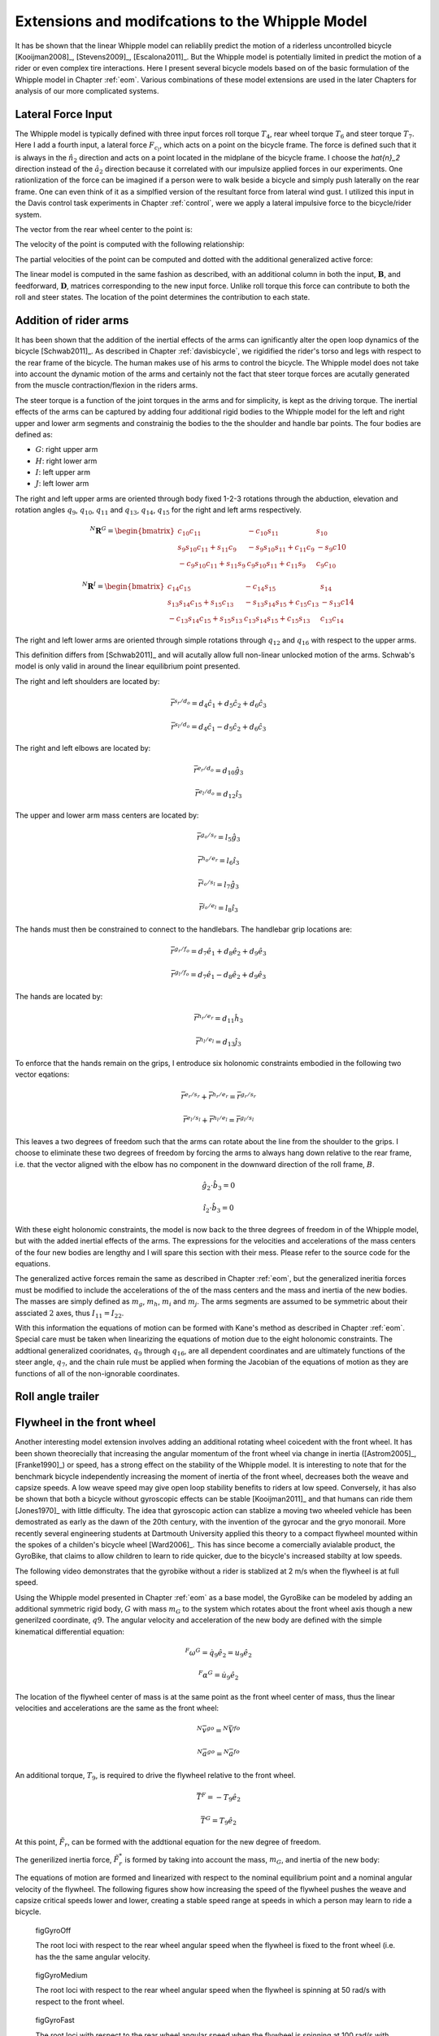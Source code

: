 .. _extensions:

================================================
Extensions and modifcations to the Whipple Model
================================================

It has be shown that the linear Whipple model can reliablily predict the motion
of a riderless uncontrolled bicycle [Kooijman2008]_, [Stevens2009]_,
[Escalona2011]_. But the Whipple model is potentially limited in predict the
motion of a rider or even complex tire interactions. Here I present several
bicycle models based on of the basic formulation of the Whipple model in
Chapter :ref:`eom`. Various combinations of these model extensions are used in
the later Chapters for analysis of our more complicated systems.

Lateral Force Input
===================

The Whipple model is typically defined with three input forces roll torque
:math:`T_4`, rear wheel torque :math:`T_6` and steer torque :math:`T_7`. Here I
add a fourth input, a lateral force :math:`F_{c_l}`, which acts on a point on
the bicycle frame. The force is defined such that it is always in the
:math:`\hat{n}_2` direction and acts on a point located in the midplane of the
bicycle frame. I choose the `\hat{n}_2` direction instead of the
:math:`\hat{a}_2` direction because it correlated with our impulsize applied
forces in our experiments. One rationlization of the force can be imagined if a
person were to walk beside a bicycle and simply push laterally on the rear
frame. One can even think of it as a simplfied version of the resultant force
from lateral wind gust. I utilized this input in the Davis control task
experiments in Chapter :ref:`control`, were we apply a lateral impulsive force
to the bicycle/rider system.

The vector from the rear wheel center to the point is:

.. math::
   :label: lateralForcePoint

   \bar{r}^{c_l/d_o} = d_4\hat{c}_1 + d_5\hat{c}_3

The velocity of the point is computed with the following relationship:

.. math::
   :label: ClInN

   ^N\bar{v}^{c_l} = ^N\bar{v}^{d_o} + ^N\bar\omega^C\times\bar{r}^{c_l/d_o}

   ^N\bar\omega^C\times\bar{r}^{c_l/d_o} =
   d_5(u_5+s_4u_3)\hat{c}_1 +
   &(d_4(s_5u_4+c_4c_5u_3)-d_5(c_5u_4-s_5c_4u_3))\hat{c}_2 -
   d_4(u_5+s_4u_3)\hat{c}_3

The partial velocities of the point can be computed and dotted with the
additional generalized active force:

.. math::
   :label: lateralForce

   \bar{R}^{c_l} = F_{c_l}\hat{n}_2

The linear model is computed in the same fashion as described, with an
additional column in both the input, :math:`\mathbf{B}`, and feedforward,
:math:`\mathbf{D}`, matrices corresponding to the new input force. Unlike roll
torque this force can contribute to both the roll and steer states. The
location of the point determines the contribution to each state.

.. todo:: Add an impulse response graph? Linear, nonlinear?

.. todo:: Compare the transfer functions of roll torque and lateral force?

Addition of rider arms
======================

It has been shown that the addition of the inertial effects of the arms can
ignificantly alter the open loop dynamics of the bicycle [Schwab2011]_. As
described in Chapter :ref:`davisbicycle`, we rigidified the rider's torso and
legs with respect to the rear frame of the bicycle. The human makes use of his
arms to control the bicycle. The Whipple model does not take into account the
dynamic motion of the arms and certainly not the fact that steer torque forces
are acutally generated from the muscle contraction/flexion in the riders arms.

The steer torque is a function of the joint torques in the arms and for
simplicity, is kept as the driving torque. The inertial effects of the arms can
be captured by adding four additional rigid bodies to the Whipple model for the
left and right upper and lower arm segments and constrainig the bodies to the
the shoulder and handle bar points. The four bodies are defined as:

- :math:`G`: right upper arm
- :math:`H`: right lower arm
- :math:`I`: left upper arm
- :math:`J`: left lower arm

The right and left upper arms are oriented through body fixed 1-2-3 rotations
through the abduction, elevation and rotation angles :math:`q_9`,
:math:`q_{10}`, :math:`q_{11}` and :math:`q_{13}`, :math:`q_{14}`,
:math:`q_{15}` for the right and left arms respectively.

.. math::

   ^N\mathbf{R}^G =
   \begin{bmatrix}
   c_{10}c_{11} & -c_{10}s_{11} & s_{10}\\
   s_9s_{10}c_{11} + s_{11}c_9 & -s_9s_{10}s_{11} + c_{11}c_9 & -s_9c{10}\\
   -c_9s_{10}c_{11} + s_{11}s_9 & c_9s_{10}s_{11} + c_{11}s_9 & c_9c_{10}
   \end{bmatrix}

.. math::

   ^N\mathbf{R}^I =
   \begin{bmatrix}
   c_{14}c_{15} & -c_{14}s_{15} & s_{14}\\
   s_{13}s_{14}c_{15} + s_{15}c_{13} & -s_{13}s_{14}s_{15} + c_{15}c_{13} & -s_{13}c{14}\\
   -c_{13}s_{14}c_{15} + s_{15}s_{13} & c_{13}s_{14}s_{15} + c_{15}s_{13} & c_{13}c_{14}
   \end{bmatrix}

The right and left lower arms are oriented through simple rotations through
:math:`q_{12}` and :math:`q_{16}` with respect to the upper arms.

.. math::
   :label: CtoD

   ^G\mathbf{R}^H =
   \begin{bmatrix}
     c_{12} & 0 & -s_{12}\\
     0 & 1 & 0\\
     s_{12} & 0 & c_{12}
   \end{bmatrix}

.. math::
   :label: CtoD

   ^I\mathbf{R}^J =
   \begin{bmatrix}
     c_{16} & 0 & -s_{16}\\
     0 & 1 & 0\\
     s_{16} & 0 & c_{16}
   \end{bmatrix}

This definition differs from [Schwab2011]_ and will acutally allow full
non-linear unlocked motion of the arms. Schwab's model is only valid in around
the linear equilibrium point presented.

The right and left shoulders are located by:

.. math::

   \bar{r}^{s_r/d_o} = d_4 \hat{c}_1 + d_5 \hat{c}_2 + d_6 \hat{c}_3

   \bar{r}^{s_l/d_o} = d_4 \hat{c}_1 - d_5 \hat{c}_2 + d_6 \hat{c}_3

The right and left elbows are located by:

.. math::

   \bar{r}^{e_r/d_o} = d_{10} \hat{g}_3

   \bar{r}^{e_l/d_o} = d_{12} \hat{i}_3

The upper and lower arm mass centers are located by:

.. math::

   \bar{r}^{g_o/s_r} = l_5 \hat{g}_3

   \bar{r}^{h_o/e_r} = l_6 \hat{i}_3

   \bar{r}^{i_o/s_l} = l_7 \hat{g}_3

   \bar{r}^{j_o/e_l} = l_8 \hat{i}_3

The hands must then be constrained to connect to the handlebars. The handlebar
grip locations are:

.. math::

   \bar{r}^{g_r/f_o} = d_7 \hat{e}_1 + d_8 \hat{e}_2 + d_9 \hat{e}_3

   \bar{r}^{g_l/f_o} = d_7 \hat{e}_1 - d_8 \hat{e}_2 + d_9 \hat{e}_3

The hands are located by:

.. math::

   \bar{r}^{h_r/e_r} = d_{11} \hat{h}_3

   \bar{r}^{h_l/e_l} = d_{13} \hat{j}_3

To enforce that the hands remain on the grips, I entroduce six holonomic
constraints embodied in the following two vector eqations:

.. math::

   \bar{r}^{e_r/s_r} + \bar{r}^{h_r/e_r} = \bar{r}^{g_r/s_r}

   \bar{r}^{e_l/s_l} + \bar{r}^{h_l/e_l} = \bar{r}^{g_l/s_l}

This leaves a two degrees of freedom such that the arms can rotate about the
line from the shoulder to the grips. I choose to eliminate these two degrees of
freedom by forcing the arms to always hang down relative to the rear frame,
i.e. that the vector aligned with the elbow has no component in the downward
direction of the roll frame, :math:`B`.

.. math::

   \hat{g}_2 \cdot \hat{b}_3 = 0

   \hat{i}_2 \cdot \hat{b}_3 = 0

With these eight holonomic constraints, the model is now back to the three
degrees of freedom in of the Whipple model, but with the added inertial effects
of the arms. The expressions for the velocities and accelerations of the mass
centers of the four new bodies are lengthy and I will spare this section with
their mess. Please refer to the source code for the equations.

The generalized active forces remain the same as described in Chapter
:ref:`eom`, but the generalized ineritia forces must be modified to include the
accelerations of the of the mass centers and the mass and inertia of the new
bodies. The masses are simply defined as :math:`m_g`, :math:`m_h`, :math:`m_i`
and :math:`m_j`. The arms segments are assumed to be symmetric about their
assciated :math:`2` axes, thus :math:`I_{11} = I_{22}`.

.. math::
   :label: IG

   I_G =
   \begin{bmatrix}
   I_{G11} & 0 & 0\\
   0 & I_{G11} & 0\\
   0 & 0 & I_{G33}
   \end{bmatrix}

.. math::
   :label: IH

   I_H =
   \begin{bmatrix}
   I_{H11} & 0 & 0\\
   0 & I_{H11} & 0\\
   0 & 0 & I_{H33}
   \end{bmatrix}

.. math::
   :label: II

   I_I =
   \begin{bmatrix}
   I_{I11} & 0 & 0\\
   0 & I_{I11} & 0\\
   0 & 0 & I_{I33}
   \end{bmatrix}

.. math::
   :label: IJ

   I_J =
   \begin{bmatrix}
   I_{J11} & 0 & 0\\
   0 & I_{J11} & 0\\
   0 & 0 & I_{J33}
   \end{bmatrix}

With this information the equations of motion can be formed with Kane's method
as described in Chapter :ref:`eom`. Special care must be taken when linearizing
the equations of motion due to the eight holonomic constraints. The addtional
generalized cooridnates, :math:`q_9` through :math:`q_{16}`, are all dependent
coordinates and are ultimately functions of the steer angle, :math:`q_7`, and
the chain rule must be applied when forming the Jacobian of the equations of
motion as they are functions of all of the non-ignorable coordinates.

.. todo:: Show some graphs. I need to get the numerical linearization working
   for this model so that I can plot the eigenvalues plot. I assume it will
   look similar to Arend's.

Roll angle trailer
==================

.. todo:: I think I will cut this as I've only built an independent kinematic
   model for this and we have been neglecting it in the system identification
   analysis. I will talk about its design in the davis bicycle chapter.

Flywheel in the front wheel
===========================

Another interesting model extension involves adding an additional rotating
wheel coicedent with the front wheel. It has been shown theorecially that
increasing the angular momentum of the front wheel via change in inertia
([Astrom2005]_, [Franke1990]_) or speed, has a strong effect on the stability
of the Whipple model. It is interesting to note that for the benchmark bicycle
independently increasing the moment of inertia of the front wheel, decreases
both the weave and capsize speeds. A low weave speed may give open loop
stability benefits to riders at low speed. Conversely, it has also be shown
that both a bicycle without gyroscopic effects can be stable [Kooijman2011]_
and that humans can ride them [Jones1970]_ with little difficulty. The idea
that gyroscopic action can stablize a moving two wheeled vehicle has been
demostrated as early as the dawn of the 20th century, with the invention of the
gyrocar and the gryo monorail. More recently several engineering students at
Dartmouth University applied this theory to a compact flywheel mounted within
the spokes of a childen's bicycle wheel [Ward2006]_. This has since become a
comercially avialable product, the GyroBike, that claims to allow children to
learn to ride quicker, due to the bicycle's increased stabilty at low speeds.

.. todo:: are their any gyro stablized two wheel vehicles earlier than the
   car?

The following video demonstrates that the gyrobike without a rider is stablized
at 2 m/s when the flywheel is at full speed.

.. raw:: html

   <center>
     <iframe width="420" height="315"
       src="http://www.youtube.com/embed/YmtPNIu4WI0"
       frameborder="0" allowfullscreen>
     </iframe>
   </center>

Using the Whipple model presented in Chapter :ref:`eom` as a base model, the
GyroBike can be modeled by adding an additional symmetric rigid body, :math:`G`
with mass :math:`m_G` to the system which rotates about the front wheel axis
though a new generilzed coordinate, :math:`q9`. The angular velocity and
acceleration of the new body are defined with the simple kinematical
differential equation:

.. math::

   ^F\omega^G = \dot{q}_9 \hat{e}_2 = u_9 \hat{e}_2

.. math::

   ^F\alpha^G = \dot{u}_9 \hat{e}_2

The location of the flywheel center of mass is at the same point as the front
wheel center of mass, thus the linear velocities and accelerations are the same
as the front wheel:

.. math::

   ^N\bar{v}^{go} = ^N\bar{V}^{fo}

.. math::

   ^N\bar{a}^{go} = ^N\bar{a}^{fo}

An additional torque, :math:`T_9`, is required to drive the flywheel relative
to the front wheel.

.. math::

   \bar{T}^F = -T_9\hat{e}_2

   \bar{T}^G = T_9\hat{e}_2

At this point, :math:`\tilde{F}_r`, can be formed with the addtional equation
for the new degree of freedom.

The generilized inertia force, :math:`\tilde{F}^*_r` is formed by taking into
account the mass, :math:`m_G`, and inertia of the new body:

.. math::
   :label: IG

   I_G =
   \begin{bmatrix}
     I_{G11} & 0 & 0\\
     0 & I_{G22} & 0\\
     0 & 0 & I_{G11}
   \end{bmatrix}

The equations of motion are formed and linearized with respect to the nominal
equilibrium point and a nominal angular velocity of the flywheel. The following
figures show how increasing the speed of the flywheel pushes the weave and
capsize critical speeds lower and lower, creating a stable speed range at
speeds in which a person may learn to ride a bicycle.

.. figure:: figures/extensions/gyrobike-flywheel-off.png

   figGyroOff

   The root loci with respect to the rear wheel angular speed when the flywheel
   is fixed to the front wheel (i.e. has the the same angular velocity.

.. figure:: figures/extensions/gyrobike-flywheel-medium.png

   figGyroMedium

   The root loci with respect to the rear wheel angular speed when the flywheel
   is spinning at 50 rad/s with respect to the front wheel.

.. figure:: figures/extensions/gyrobike-flywheel-fast.png

   figGyroFast

   The root loci with respect to the rear wheel angular speed when the flywheel
   is spinning at 100 rad/s with respect to the front wheel.

.. figure:: figures/extensions/gyrobike-vary-flywheel.png

   figGyroFast

   The root loci with respect to the flywheel angular velocity when the the
   forward velocity is 0.5 m/s. It shows that the system can certainly be made
   stable by increasing the angular velocity of the flywheel, but it is also
   interesting to note that increasing the velocity too much results in an
   unstable system.

.. todo:: Clean up these graphs.

.. todo:: Plot these with the actual parameters of the gyrobike. These plots
   are of the benchmark parameters with an additional identical front wheel.

.. todo:: Other possible plots: weave and capsize speeds as a function of flywheel
   speed, 3D plot versus both parameters (u6 and u9), root loci wrt to u9 at a
   single low speed.

Leaning rider extension
=======================

A common assumption regarding how a person controls a bicycle with minimal or
no steer input is that the rider can lean their body relative to the bicycle
frame. This assumption is especially drawn for the no-hands riding case. A
simple leaning rider can be modeled by adding an additional rider lean degree
of freedom, :math:`q_9`, with an accompanying rider lean torque, :math:`T_9`.
[Sharp2008]_, [Schwab2008]_, [Peterson2008a]_, have all modeled this system
explicitly.

I define the upper body hinge as a horizontal line at a distance :math:`d_4`
below the rear wheel center when the bicycle is in the nominal configuration.
The direction cosine matrix relating the upper body to the rear frame is:

.. math::
   :label: EtoF

   ^C\mathbf{R}^G =
   \begin{bmatrix}
   c_\lambda & 0 & s_\lambda\\
   -s_\lambda s_9 & c_9 & c_\lambda s_9\\
   -s_\lambda c_9 & -s_9 & c_\lambda c_9
   \end{bmatrix}

A point on the hinge is then defined as

.. math::

   \bar{R}^{cg/do} = -d_4s_\lambda\hat{c}_1 + d_4c_\lambda\hat{c}_3

where :math:`\lambda` is the steer axis tilt and is a function of :math:`d_1`,
:math:`d_2`, and :math:`d_3` as described in :ref:`eom`.

The angular velocity and angular acceleration of the upper body in the bicycle
frame is defined as

.. math::

   ^C\bar{\omega}^G = u_9 \hat{g}_1

.. math::

   ^C\bar{\alpha}^G = \dot{u}_9 \hat{g}_1

with :math:`u_9=\dot{q}_9`. The linear velocities and accelerations of the
hinge point and the upper body center of mass are as follows:

.. math::
   :label: CgInN

   ^N\bar{v}^{c_g} = ^N\bar{v}^{d_o} + ^N\bar\omega^C\times\bar{r}^{c_g/d_o}

   ^N\bar\omega^C\times\bar{r}^{c_g/d_o} =
   &d_4c_\lambda(u_5+s_4u_3)\hat{c}_1 -\\
   &d_4(s_\lambda(s_5u_4+c_4c_5u_3)+c_\lambda(c_5u_4-s_5c_4u_3))\hat{c}_2 +\\
   &d_4s_\lambda(u_5+s_4u_3)\hat{c}_3

.. math::
   :label: GoInN

   ^N\bar{v}^{g_o} = ^N\bar{v}^{c_g} + ^N\bar\omega^G\times\bar{r}^{g_o/c_g}

   ^N\bar\omega^G\times\bar{r}^{g_o/c_g} =
   &-l_6(s_9s_{\lambda-5}u_4-c_9u_5-(s_4c_9+s_9c_4c_{\lambda-5})u_3)\hat{g}_1 +\\
   &(-l_6(u_9+c_{\lambda-5}u_4+c_4s_{\lambda-5}u_3)-l_5(s_9u_5+
   c_9s_{\lambda-5}u_4+(s_4s_9-c_4c_9c_{\lambda-5})u_3))\hat{g}_2 +\\
   &l_5(s_9s_{\lambda-5}u_4-c_9u_5-(s_4c_9+s_9c_4c_{\lambda-5})u_3)\hat{g}_3

.. math::
   :label: aCginN

   ^N\bar{a}^{c_g} = ^N\bar{a}^{d_o} +
   ^N\omega^C\times(^N\omega^C\times\bar{r}^{c_g/d_o}) +
   ^N\bar{\alpha}^C\times\bar{r}^{c_g/d_o}

   ^N\omega^C\times(^N\omega^C\times\bar{r}^{c_g/d_o}) =
   &d_4(s_\lambda(u_5+s_4u_3)^2+(s_5u_4+c_4c_5u_3)(s_\lambda(s_5u_4+
   c_4c_5u_3)+c_\lambda(c_5u_4-s_5c_4u_3)))\hat{c}_1 +\\
   &d_4(u_5+s_4u_3)(c_\lambda(s_5u_4+c_4c_5u_3)-s_\lambda(c_5u_4-
   s_5c_4u_3))\hat{c}_2 -\\
   &d_4(c_\lambda(u_5+s_4u_3)^2+(c_5u_4-s_5c_4u_3)(s_\lambda(s_5u_4+
   c_4c_5u_3)+c_\lambda(c_5u_4-s_5c_4u_3)))\hat{c}_3

   ^N\bar{\alpha}^C\times\bar{r}^{c_g/d_o} =
   &d_4c_\lambda(c_4u_3u_4+\dot{u}_5+s_4\dot{u}_3)\hat{c}_1 +\\
   &d_4(s_\lambda(s_4c_5u_3u_4+s_5c_4u_3u_5-c_5u_4u_5-s_5\dot{u}_4-
   c_4c_5\dot{u}_3)-\\
   &c_\lambda(s_4s_5u_3u_4+c_5\dot{u}_4-s_5u_4u_5-
   c_4c_5u_3u_5-s_5c_4\dot{u}_3))\hat{c}_2 +\\
   &d_4s_\lambda(c_4u_3u_4+\dot{u}_5+s_4\dot{u}_3)\hat{c}_3

.. math::
   :label: aGoinN

   ^N\bar{a}^{g_o} = ^N\bar{a}^{c_g} +
   ^N\omega^G\times(^N\omega^G\times\bar{r}^{g_o/c_g}) +
   ^N\bar{\alpha}^G\times\bar{r}^{g_o/c_g}

   ^N\omega^G\times(^N\omega^G\times\bar{r}^{g_o/c_g}) =
   &(-l_5(s_9s_{\lambda-5}u_4-c_9u_5-(s_4c_9+s_9c_4c_{\lambda-5})u_3)^2-
   (s_9u_5+c_9s_{\lambda-5}u_4+(s_4s_9-\\
   &c_4c_9c_{\lambda-5})u_3)(l_6(u_9+
   c_{\lambda-5}u_4+c_4s_{\lambda-5}u_3)+l_5(s_9u_5+c_9s_{\lambda-5}u_4+
   (s_4s_9-c_4c_9c_{\lambda-5})u_3)))\hat{g}_1 -\\
   &(s_9s_{\lambda-5}u_4-c_9u_5-(s_4c_9+s_9c_4c_{\lambda-5})u_3)(l_5(u_9+
   c_{\lambda-5}u_4+c_4s_{\lambda-5}u_3)-l_6(s_9u_5+c_9s_{\lambda-5}u_4+\\
   &(s_4s_9-c_4c_9c_{\lambda-5})u_3))\hat{g}_2+\\
   &(-l_6(s_9s_{\lambda-5}u_4-c_9u_5-(s_4c_9+s_9c_4c_{\lambda-5})u_3)^2-
   (u_9+c_{\lambda-5}u_4+c_4s_{\lambda-5}u_3)(l_6(u_9+c_{\lambda-5}u_4+\\
   &c_4s_{\lambda-5}u_3)+l_5(s_9u_5+c_9s_{\lambda-5}u_4+(s_4s_9-
   c_4c_9c_{\lambda-5})u_3)))\hat{g}_3

   ^N\bar{\alpha}^G\times\bar{r}^{g_o/c_g} =
   &-l_6(s_9u_5u_9+c_9s_{\lambda-5}u_4u_9+u_3(s_4s_9u_9+s_4s_9c_{\lambda-5}u_4-
   c_4c_9u_4-s_9c_4s_{\lambda-5}u_5-c_4c_9c_{\lambda-5}u_9)+\\
   &s_9s_{\lambda-5}\dot{u}_4-s_9c_{\lambda-5}u_4u_5-c_9\dot{u}_5-
   (s_4c_9+s_9c_4c_{\lambda-5})\dot{u}_3)\hat{g}_1 +\\
   &(l_6(s_4s_{\lambda-5}u_3u_4+c_4c_{\lambda-5}u_3u_5-s_{\lambda-5}u_4u_5-
   \dot{u}_9-c_{\lambda-5}\dot{u}_4-c_4s_{\lambda-5}\dot{u}_3)+
   l_5(s_9s_{\lambda-5}u_4u_9+c_9c_{\lambda-5}u_4u_5-\\
   &c_9u_5u_9-u_3(s_4c_9u_9+s_9c_4u_4+s_4c_9c_{\lambda-5}u_4+
   s_9c_4c_{\lambda-5}u_9-c_4c_9s_{\lambda-5}u_5)-
   s_9\dot{u}_5-c_9s_{\lambda-5}\dot{u}_4-
   (s_4s_9-c_4c_9c_{\lambda-5})\dot{u}_3))\hat{g}_2 +\\
   &l_5(s_9u_5u_9+c_9s_{\lambda-5}u_4u_9+u_3(s_4s_9u_9+s_4s_9c_{\lambda-5}u_4-
   c_4c_9u_4-s_9c_4s_{\lambda-5}u_5-c_4c_9c_{\lambda-5}u_9)+
   s_9s_{\lambda-5}\dot{u}_4-\\
   &s_9c_{\lambda-5}u_4u_5-c_9\dot{u}_5-(s_4c_9+
   s_9c_4c_{\lambda-5})\dot{u}_3)\hat{g}_3

.. todo:: I'm not sure how useful it is to print out these long equations.
   Maybe I shouldn't do it and refer to the code.

I introduce two additional forces. The first is the input torque between the
rear frame and the rider's upper body, :math:`T_9`. This is considered the
active torque of which the rider's control system would provide. The second
torque is defined as

.. math:: T_9^p = -c_9 * u_9 - k_9 * q_9

where :math:`c_9` and :math:`k_9` are damping and stiffness coeficients which
are a way to characterize the passive torque which keeps our back upright. It
is not realistic that the lean joint is a free joint and active control is
always required to keep our body upright. A human torso has some inherent
stiffness.

The additional generalized force is:

.. math::

  \bar{R}^{g_o} = m_Gg\hat{n}_3

and the generalized torques are also modified:


.. math::

   \bar{T}^C = T_4\hat{a}_1 - T_6\hat{c}_2 - T_7\hat{c}_3 + (k_9q_9+c_9u_9-T_9)\hat{g}_1

   \bar{T}^G = -(k_9q_9+c_9u_9-T_9)\hat{g}_1

The mass of the upper body is :math:`m_g` and the upper body is assumed to by
symmetric about the sagital plane:

.. math::
   :label: IG

   I_G =
   \begin{bmatrix}
   I_{G11} & 0 & I_{G13}\\
   0 & I_{G22} & 0\\
   I_{G13} & 0 & I_{G33}
   \end{bmatrix}

The equations of motion are formed and linearized as described in :ref:`eom`.
This model has been explicitly explored by both [Schwab2008]_ and
[Peterson2008a]_ with parameter values estimated from the Benchmark parameter
set, which is not necessarily that realisitic. The following plot uses more
realistic rider parameters which are generated it following chapter
:ref:`physicalparameters` and the passive lean torque set to zero. Notice that
the largest eigenvalue is much larger than the ones reported in Schwab and
Peterson with a time to double of about a tenth of a second.

.. figure:: figures/extensions/rider-lean.png

The damping stiffness coefficient can be selected to such that the highly
unstable rider mode is only marginally stable, thus making it easier to
control.

.. figure:: figures/extensions/rider-lean-damp-stiff.png

David de Lorenzo extension
==========================

Preface
-------

To expand on the ideas presented in the previous section, I'd like to share
some findings from a short conference paper that Luke and I put together
[Moore2007]_. I have included it here almost verbatim but have updated the
writings to tie it into the dissertation and make it less dated. I also have
not updated the derivation of the equations of motion to reflect the parameters
and methodolgy presented in this dissertation, so I will leave those out but
they can be found in the source code. None-the-less the model can be
systematically derived in the same fashion as the previous sections. The
initial interest in this model was an unpublished paper by David de Lorenzo and
Mont Hubbard which explored parameter studies of a model similar to the one
that is presented. Here We pursue the effects that passive springs and dampers
at the biomechanical joints have on the stability of the bicycle.

Introduction
------------

In this paper, we build on the Whipple model by adding biomechanical degrees of
freedom that capture the dominant rider's motion and the flexible coupling to
the rear frame. The rationale for doing so is that the mass and inertia of a
rider is much larger than that of the bicycle, and the coupling between the
rider and the bicycle is certainly not rigid. Rider modeling has been
approached in the motorcycle literature [Limebeer2006]_ but typically does not
address the smaller vehicle inertial properties and the possible difference in
the coupling constants. For example, when riding a bicycle, it is easy to
observe that the frame yaw and roll motions are different from the rider yaw
and roll motions. Modeling the rider and frame as a single rigid body ignores
this flexible coupling. In this analysis, we seek to understand the effect of
the addition of these new degrees of freedom on the stable speed range of the
bicycle. We examine the additional modes associated with the new degrees of
freedom and how they impact the weave, capsize, and caster modes seen in the
Whipple model.

Methods
-------

Beginning with the Whipple model, the bicycle/rider rigid body is divided into
three separate bodies; the bicycle rear frame, the rider lower body and the
rider upper body. The lower body includes the legs and hips while the upper
body includes the torso, arms, and head. Three additional generalized
coordinates are used to configure the rider rigid bodies with respect to the
frame and to each other. The first two are the lateral rotation of the lower
body about a pivot point at the feet and lateral rotation of the upper body
with respect to the lower body, both about horizontal axes parallel to the
forward axis of the bicycle frame. The lower body is connected to the frame at
the foot pivot by a revolute joint and at the seat by a linear spring and
damper in parallel. The third coordinate is the twist of the upper body
relative to the lower body about a nominally vertical axis. Both upper body
lean and twist motions are resisted by linear torsional springs and dampers,
also in parallel. These rider degrees of freedom are detailed in
:ref:`figLorenzoConfiguration` and are similar to the motorcycle rider model
constructed by Katayama, et al. [Katayama1988]_ with the exception of the rider
twist. The lateral linear spring and damper represents the connection between
the rider’s crotch and the seat [#]_. The spring and damper constants are
influenced by the seat and the properties of the skeletal muscle tissue of
thighs and/or buttocks. The torsional springs and dampers represent the
musculoskeletal stiffness and damping at the hips.

.. figure:: figures/extensions/lorenzo-configuration.png

   figLorenzoConfiguration

   Pictorial description of (a) the additional rider degrees of freedom and (b)
   the six rigid bodies.

This six rigid body model has eleven generalized coordinates. One generalized
coordinate (frame pitch) is eliminated by the holonomic configuration
constraints requiring that both wheels touch the ground. This leaves ten
generalized speeds, of which four are elimnated due to the nonholonomic
constraints for the purely rolling wheels. The nonlinear equations of motion
were linearized numerically about the nominal upright, constant velocity
configuration using a central differencing method with an optimum perturbation
size. The linear system about the nominal configuration and constant speed is
tenth order in frame roll, steer, lower body lean, upper body lean and upper
body twist.

The physical parameters are adapted from [Meijaard2007]_ with exception of the
rider pivot point locations and the spring and damper constants. The pivot
point locations were measured and the spring and damper constants were taken
from [Lorenzo1996]_ which he estimated. All of the physical parameters were
chosen in such a way that, if the rider degrees of freedom are locked,
the model reduces to the benchmark Whipple model, similar to the later work
done by [Peterson2008a]_ and [Schwab2008]_.

Results and Discussion
----------------------

In order to understand how the eigenvalues impact each state variable of our
system, it is essential to examine the components of each eigenvector
corresponding to each generalized coordinate.  By detailed examination, we are
able to determine how each eigenvalue contributes to each generalized
coordinate, across the range of speeds examined.

Figure :ref:`figLorenzoEig` shows the real parts of the identified eigenvalues
of the flexible rider model. By comparison to the Whipple model, it can be seen
that the modes are greatly affected by the additional rider states. The weave
mode has become unstable for all velocities and no stable speed range is
present.

.. figure:: figures/extensions/lorenzo-eig.jpg

Examining the eigenvector of the weave mode at different velocities we find
that at low speeds the weave mode is dominated by frame roll and steer, while
at high speeds the weave is dominated by upper body lean and twist. This
phenomenon was also observed by Limebeer and Sharp [Limebeer2006]_. Furthermoe,
another unstable oscillatory eigenvalue pair is present at velocities below
about 4 m/s for this parameter set.

.. figure:: figures/extensions/lorenzo-eigvec.png

.. figure:: figures/extensions/lorenzo-plane.png

As the stiffness and damping coefficients for the rider/frame coupling are
increased (by factors of about :math:`10^3` and :math:`30` respectively), the
eigenvalues begin to match those of the Whipple model, and a stable speed range
reappears. However, the values of stiffness and damping for which a stable
speed range did exist are unrealistically high.

.. figure:: figures/extensions/lorenzo-high.jpg

Conclusion
----------

The notion that the bicycle-rider system can be stable during hands-free riding
and with no active control from the rider is not necessarily true when the
rider's biomechanics are modeled more realistically. For the particular set of
exstimated parameters the weave mode is unstable for the entire range of speeds
investigated when realistic flexible rider dynamics are included. While the
Whipple model provides many insights into the dynamics and control of the
bicycle, it lacks the complexity to capture the essential dynamics that are
present in passive hands-free riding. In particular, it is highly likely that
bicycle rider must always use active control to keep the bicycle upright and
self-stabilization is not guarenteed. Parameters studies that show the
dependence on stability across a range of speeds for ranges of stiffness and
damping at the biomechanical joints can shed more light on the system for more
conclusive results.

Flexible rider (hip rotation, back lean and twist)
==================================================

.. todo:: Talk a bit about this model and show the video we made of the no hand
   riding on the treadmill. Also show the graph of the hip markers relative to the
   seat.

I've thought a great deal about how one balances a bicycle when riding
no-handed and I've learned much about it by talking with colleagues such as Jim
P., Jodi and Arend. For the final studies in this dissertation I had intended
to do a thorough study of the dynamics of balancing with no hands based around
a theory of the mechanism with which we enact our control. This no hand
biomechanical model also relates to what we may do even when we have our hands
on the bars, albiet at a much smaller magnitudes.

It is relatively easy to learn to ride with your hands and many people that
know hwo to ride a bicycle can do so. Some can navigate roads and obstables
very well too. Without being able to directly affect the steering angle, one
must affect the roll angle, which in turn is coupled to steering. In the purely
mechanical sense one can imagine that a rider could "lean" relative to the rear
frame, thus the counter reaction causing the frame to roll the opposite
direction you lean. But I think the idea of leaning may in fact be too
simplistic to describe what is really going on in a bicycle [#]_ . The rider's
upper body is typically more than three times the mass of the bicycle and it is
inertially much harder to move in space than the bicycle. The studies that are
presented in :ref:`delftbicycle` and :ref:`motioncapture` showed that the
rider's upper body moves little relative to the rear frame and even intertially
with respect to upper body roll or lean in inertial space, but that the bicycle
frame can quickly roll relative to the inertailly "fixed" rider. With that
mind, one can imagine rolling the bicycle frame underneath your body by using
your leg and butt muscles. It is clearly evedent when riding no hands, you feel
the seat moving back and forth under your butt. Another interesting thing to
note is that is is virtually impossible to control a bicycle without your hands
and *your feet* on the bike. This leads me to believe that no hand control is
dependent on the rider's ability to roll the bicycle frame using the lower
extremty muscles.

If that is true, then there is a most likely a simple model that can capture
the relative motion of the bicycle rear frame with respect to the lower
extremities and hips. This lead me to examine the data from the motion capture
experiments of a no hand run with the rider pedaling. I plotted the motion of
tail bone and hip markers in the rear frame reference frame from the
perspective of looking at teh rider's butt from behind. This plot was shows
that the butt moves laterally with respect to bike frame a bit, but more
prevalent is the curves that the hips follow. One can then visualize the hips
rotating about a line just below the seat that runs fore to aft.

.. figure:: figures/extensions/hip-trace.png

   figHipTrace

   The hip trace from run # 3104.

Gilbert and I worked on exploring this motion and theorizing a harness of some
sort that would both contrain the rider's motion to these key motions and
allows us to measure the forces and the kinematics involved. The following
video demonstrates that the bicycle frame does roll relative to the somewhat
inertially fixed rider, that the hips rotate about the seat and also that the
spine may only need one laterally rotational degree of freedom to capture the
dominate spine motions.

.. raw:: html

   <center>
     <iframe width="420" height="315"
       src="http://www.youtube.com/embed/FcAp-DbHp9M"
       frameborder="0" allowfullscreen>
     </iframe>
   </center>


.. rubric:: Footnotes

.. [#] We got a kick out of "crotch stiffness" i.e. the stiffness of the
   crotch spring, and tried to encourage Mont to use the terminology when he
   presented this for us in Taiwan.

.. [#] Leaning on a motorcycle makes more sense as the mass of the motorcycle
   is comparable or more than the mass of the riders upper body.
